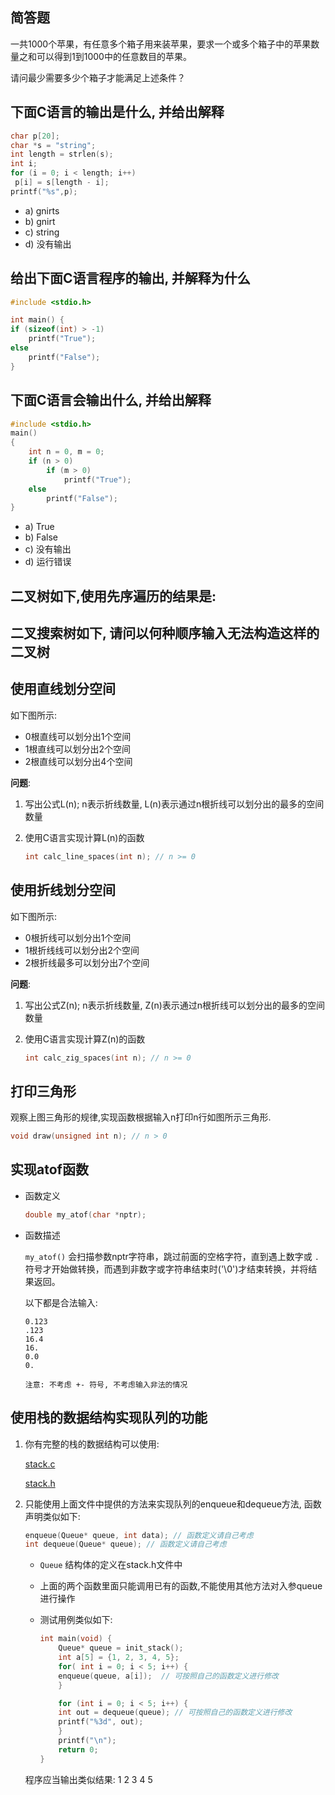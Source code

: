 #+LATEX_HEADER: \usepackage {ctex}
** 简答题

   一共1000个苹果，有任意多个箱子用来装苹果，要求一个或多个箱子中的苹果数量之和可以得到1到1000中的任意数目的苹果。

   请问最少需要多少个箱子才能满足上述条件？
** 下面C语言的输出是什么, 并给出解释
   
   #+begin_src c
     char p[20]; 
     char *s = "string"; 
     int length = strlen(s); 
     int i; 
     for (i = 0; i < length; i++) 
	  p[i] = s[length - i]; 
     printf("%s",p);
   #+end_src

   - a) gnirts
   - b) gnirt
   - c) string
   - d) 没有输出

** 给出下面C语言程序的输出, 并解释为什么
   #+begin_src c
     #include <stdio.h>

     int main() {
	 if (sizeof(int) > -1)
	     printf("True");
	 else
	     printf("False");
     }
   #+end_src
** 下面C语言会输出什么, 并给出解释
   #+begin_src c
    #include <stdio.h>
    main()
    {
        int n = 0, m = 0;
        if (n > 0)
            if (m > 0)
                printf("True");
        else 
            printf("False");
    }
   #+end_src

   - a) True
   - b) False
   - c) 没有输出
   - d) 运行错误

** 二叉树如下,使用先序遍历的结果是:
   [[file:./img/1234.png]]

** 二叉搜索树如下, 请问以何种顺序输入无法构造这样的二叉树

   [[file:./img/111222.png]]

   [[file:./img/111223.png]]

** 使用直线划分空间

   如下图所示:
   
   [[file:img/line.png]]
   
   - 0根直线可以划分出1个空间
   - 1根直线可以划分出2个空间
   - 2根直线可以划分出4个空间

   *问题*:

   1) 写出公式L(n); n表示折线数量, L(n)表示通过n根折线可以划分出的最多的空间数量
   2) 使用C语言实现计算L(n)的函数
      #+begin_src c
	int calc_line_spaces(int n); // n >= 0
      #+end_src     
     
** 使用折线划分空间

   如下图所示:
   - 0根折线可以划分出1个空间
   - 1根折线线可以划分出2个空间
   - 2根折线最多可以划分出7个空间

   [[file:./img/zline.png]]
   

   *问题*:

   1) 写出公式Z(n); n表示折线数量, Z(n)表示通过n根折线可以划分出的最多的空间数量
   2) 使用C语言实现计算Z(n)的函数
      #+begin_src c
	int calc_zig_spaces(int n); // n >= 0
      #+end_src

** 打印三角形
   [[file:./img/triangle.png]]

   观察上图三角形的规律,实现函数根据输入n打印n行如图所示三角形.
   #+begin_src c
     void draw(unsigned int n); // n > 0
   #+end_src
   
** 实现atof函数
   - 函数定义
     #+begin_src c
       double my_atof(char *nptr);
     #+end_src
   - 函数描述

     ~my_atof()~ 会扫描参数nptr字符串，跳过前面的空格字符，直到遇上数字或 ~.~ 符号才开始做转换，而遇到非数字或字符串结束时('\0')才结束转换，并将结果返回。

     以下都是合法输入:
     #+begin_example
       0.123
       .123
       16.4
       16.
       0.0
       0.
     #+end_example
     
     #+begin_example
     注意: 不考虑 +- 符号, 不考虑输入非法的情况
     #+end_example

** 使用栈的数据结构实现队列的功能
   1) 你有完整的栈的数据结构可以使用:
      
      [[https://github.com/linc5403/ds-c/blob/master/code/02-stack/stack.c][stack.c]]

      [[https://github.com/linc5403/ds-c/blob/master/code/02-stack/stack.h][stack.h]]

   2) 只能使用上面文件中提供的方法来实现队列的enqueue和dequeue方法, 函数声明类似如下:

      #+begin_src c
	enqueue(Queue* queue, int data); // 函数定义请自己考虑
	int dequeue(Queue* queue); // 函数定义请自己考虑
      #+end_src
      
      - ~Queue~ 结构体的定义在stack.h文件中
      - 上面的两个函数里面只能调用已有的函数,不能使用其他方法对入参queue进行操作
      - 测试用例类似如下:
	#+begin_src c
	  int main(void) {
	      Queue* queue = init_stack();
	      int a[5] = {1, 2, 3, 4, 5};
	      for( int i = 0; i < 5; i++) {
		  enqueue(queue, a[i]);  // 可按照自己的函数定义进行修改
	      }

	      for (int i = 0; i < 5; i++) {
		  int out = dequeue(queue); // 可按照自己的函数定义进行修改
		  printf("%3d", out);
	      }
	      printf("\n");
	      return 0;
	  }
        #+end_src
	
	程序应当输出类似结果: 1  2  3  4  5
